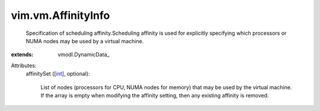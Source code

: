 
vim.vm.AffinityInfo
===================
  Specification of scheduling affinity.Scheduling affinity is used for explicitly specifying which processors or NUMA nodes may be used by a virtual machine.
:extends: vmodl.DynamicData_

Attributes:
    affinitySet ([`int <https://docs.python.org/2/library/stdtypes.html>`_], optional):

       List of nodes (processors for CPU, NUMA nodes for memory) that may be used by the virtual machine. If the array is empty when modifying the affinity setting, then any existing affinity is removed.
